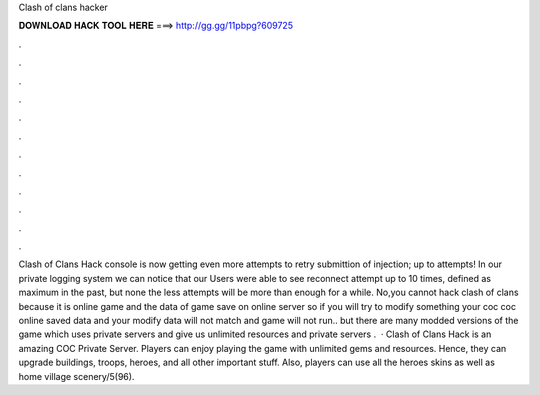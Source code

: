 Clash of clans hacker

𝐃𝐎𝐖𝐍𝐋𝐎𝐀𝐃 𝐇𝐀𝐂𝐊 𝐓𝐎𝐎𝐋 𝐇𝐄𝐑𝐄 ===> http://gg.gg/11pbpg?609725

.

.

.

.

.

.

.

.

.

.

.

.

Clash of Clans Hack console is now getting even more attempts to retry submittion of injection; up to attempts! In our private logging system we can notice that our Users were able to see reconnect attempt up to 10 times, defined as maximum in the past, but none the less attempts will be more than enough for a while. No,you cannot hack clash of clans because it is online game and the data of game save on online server so if you will try to modify something your coc  coc online saved data and your modify data will not match and game will not run.. but there are many modded versions of the game which uses private servers and give us unlimited resources and private servers .  · Clash of Clans Hack is an amazing COC Private Server. Players can enjoy playing the game with unlimited gems and resources. Hence, they can upgrade buildings, troops, heroes, and all other important stuff. Also, players can use all the heroes skins as well as home village scenery/5(96).